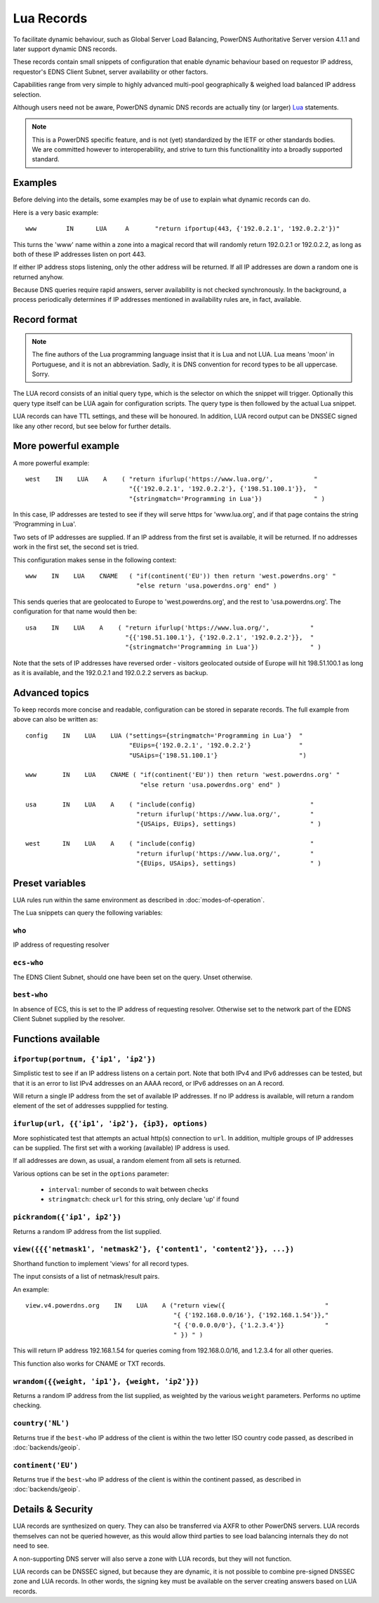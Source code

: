 Lua Records
===========

To facilitate dynamic behaviour, such as Global Server Load Balancing,
PowerDNS Authoritative Server version 4.1.1 and later support dynamic DNS
records.

These records contain small snippets of configuration that enable dynamic
behaviour based on requestor IP address, requestor's EDNS Client Subnet,
server availability or other factors.

Capabilities range from very simple to highly advanced multi-pool
geographically & weighed load balanced IP address selection.

Although users need not be aware, PowerDNS dynamic DNS records are actually
tiny (or larger) `Lua <https://www.lua.org>`_ statements. 

.. note::
  This is a PowerDNS specific feature, and is not (yet) standardized by the
  IETF or other standards bodies. We are committed however to
  interoperability, and strive to turn this functionalitity into a broadly
  supported standard.

Examples
--------

Before delving into the details, some examples may be of use to explain what
dynamic records can do.

Here is a very basic example::

     www	IN	LUA	A	"return ifportup(443, {'192.0.2.1', '192.0.2.2'})"

This turns the 'www' name within a zone into a magical record that will
randomly return 192.0.2.1 or 192.0.2.2, as long as both of these IP
addresses listen on port 443. 

If either IP address stops listening, only the other address will be
returned. If all IP addresses are down a random one is returned anyhow.

Because DNS queries require rapid answers, server availability is not checked
synchronously. In the background, a process periodically determines if IP
addresses mentioned in availability rules are, in fact, available.

Record format
-------------
.. note::
  The fine authors of the Lua programming language insist that it is Lua and
  not LUA. Lua means 'moon' in Portuguese, and it is not an abbreviation.
  Sadly, it is DNS convention for record types to be all uppercase. Sorry. 

The LUA record consists of an initial query type, which is the selector on
which the snippet will trigger. Optionally this query type itself can be LUA
again for configuration scripts. The query type is then followed by the
actual Lua snippet.

LUA records can have TTL settings, and these will be honoured. In addition,
LUA record output can be DNSSEC signed like any other record, but see below
for further details.

More powerful example
---------------------

A more powerful example::

    west    IN    LUA    A    ( "return ifurlup('https://www.lua.org/',           "
                                "{{'192.0.2.1', '192.0.2.2'}, {'198.51.100.1'}},  "
                                "{stringmatch='Programming in Lua'})              " )

In this case, IP addresses are tested to see if they will serve
https for 'www.lua.org', and if that page contains the string 'Programming
in Lua'.

Two sets of IP addresses are supplied.  If an IP address from the first set
is available, it will be returned. If no addresses work in the first set,
the second set is tried.

This configuration makes sense in the following context::

    www    IN    LUA    CNAME   ( "if(continent('EU')) then return 'west.powerdns.org' "
                                  "else return 'usa.powerdns.org' end" )


This sends queries that are geolocated to Europe to 'west.powerdns.org', and
the rest to 'usa.powerdns.org'. The configuration for that name would then
be::

    usa    IN    LUA    A    ( "return ifurlup('https://www.lua.org/',           "
                               "{{'198.51.100.1'}, {'192.0.2.1', '192.0.2.2'}},  "
                               "{stringmatch='Programming in Lua'})              " )

Note that the sets of IP addresses have reversed order - visitors geolocated
outside of Europe will hit 198.51.100.1 as long as it is available, and the
192.0.2.1 and 192.0.2.2 servers as backup.

Advanced topics
---------------

To keep records more concise and readable, configuration can be stored in
separate records. The full example from above can also be written as::

    config    IN    LUA    LUA ("settings={stringmatch='Programming in Lua'}  "
                                "EUips={'192.0.2.1', '192.0.2.2'}             "
                                "USAips={'198.51.100.1'}                      ")

    www       IN    LUA    CNAME ( "if(continent('EU')) then return 'west.powerdns.org' "
                                   "else return 'usa.powerdns.org' end" )

    usa       IN    LUA    A    ( "include(config)                               "
                                  "return ifurlup('https://www.lua.org/',        "
                                  "{USAips, EUips}, settings)                    " )

    west      IN    LUA    A    ( "include(config)                               "
                                  "return ifurlup('https://www.lua.org/',        "
                                  "{EUips, USAips}, settings)                    " )



Preset variables
----------------

LUA rules run within the same environment as described in
:doc:`modes-of-operation`.

The Lua snippets can query the following variables:

``who``
~~~~~~~
IP address of requesting resolver


``ecs-who``
~~~~~~~~~~~
The EDNS Client Subnet, should one have been set on the query. Unset
otherwise.

``best-who``
~~~~~~~~~~~~
In absence of ECS, this is set to the IP address of requesting resolver. 
Otherwise set to the network part of the EDNS Client Subnet supplied by the
resolver.

Functions available
-------------------

``ifportup(portnum, {'ip1', 'ip2'})``
~~~~~~~~~~~~~~~~~~~~~~~~~~~~~~~~~~~~~
Simplistic test to see if an IP address listens on a certain port. Note that
both IPv4 and IPv6 addresses can be tested, but that it is an error to list
IPv4 addresses on an AAAA record, or IPv6 addresses on an A record.

Will return a single IP address from the set of available IP addresses. If
no IP address is available, will return a random element of the set of
addresses suppplied for testing.

``ifurlup(url, {{'ip1', 'ip2'}, {ip3}, options)``
~~~~~~~~~~~~~~~~~~~~~~~~~~~~~~~~~~~~~~~~~~~~~~~~~
More sophisticated test that attempts an actual http(s) connection to
``url``. In addition, multiple groups of IP addresses can be supplied. The
first set with a working (available) IP address is used. 

If all addresses are down, as usual, a random element from all sets is
returned.

Various options can be set in the ``options`` parameter:

 - ``interval``: number of seconds to wait between checks
 - ``stringmatch``: check ``url`` for this string, only declare 'up' if
   found

``pickrandom({'ip1', ip2'})``
~~~~~~~~~~~~~~~~~~~~~~~~~~~~~
Returns a random IP address from the list supplied.

``view({{{'netmask1', 'netmask2'}, {'content1', 'content2'}}, ...})``
~~~~~~~~~~~~~~~~~~~~~~~~~~~~~~~~~~~~~~~~~~~~~~~~~~~~~~~~~~~~~~~~~~~~~
Shorthand function to implement 'views' for all record types.

The input consists of a list of netmask/result pairs. 

An example::

    view.v4.powerdns.org    IN    LUA    A ("return view({                           "
                                            "{ {'192.168.0.0/16'}, {'192.168.1.54'}}," 
                                            "{ {'0.0.0.0/0'}, {'1.2.3.4'}}           "
                                            " }) " )

This will return IP address 192.168.1.54 for queries coming from
192.168.0.0/16, and 1.2.3.4 for all other queries.

This function also works for CNAME or TXT records.

``wrandom({{weight, 'ip1'}, {weight, 'ip2'}})``
~~~~~~~~~~~~~~~~~~~~~~~~~~~~~~~~~~~~~~~~~~~~~~~
Returns a random IP address from the list supplied, as weighted by the
various ``weight`` parameters. Performs no uptime checking.

``country('NL')``
~~~~~~~~~~~~~~~~~
Returns true if the ``best-who`` IP address of the client is within the
two letter ISO country code passed, as described in :doc:`backends/geoip`.

``continent('EU')``
~~~~~~~~~~~~~~~~~~~
Returns true if the ``best-who`` IP address of the client is within the
continent passed, as described in :doc:`backends/geoip`. 

Details & Security
------------------
LUA records are synthesized on query. They can also be transferred via AXFR
to other PowerDNS servers. LUA records themselves can not be queried
however, as this would allow third parties to see load balancing internals
they do not need to see.

A non-supporting DNS server will also serve a zone with LUA records, but
they will not function.

LUA records can be DNSSEC signed, but because they are dynamic, it is not
possible to combine pre-signed DNSSEC zone and LUA records. In other words,
the signing key must be available on the server creating answers based on
LUA records.
